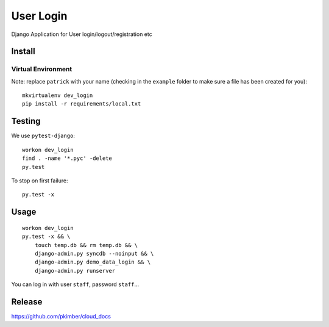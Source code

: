 User Login
**********

Django Application for User login/logout/registration etc

Install
=======

Virtual Environment
-------------------

Note: replace ``patrick`` with your name (checking in the ``example`` folder
to make sure a file has been created for you)::

  mkvirtualenv dev_login
  pip install -r requirements/local.txt

Testing
=======

We use ``pytest-django``::

  workon dev_login
  find . -name '*.pyc' -delete
  py.test

To stop on first failure::

  py.test -x

Usage
=====

::

  workon dev_login
  py.test -x && \
      touch temp.db && rm temp.db && \
      django-admin.py syncdb --noinput && \
      django-admin.py demo_data_login && \
      django-admin.py runserver

You can log in with user ``staff``, password ``staff``...

Release
=======

https://github.com/pkimber/cloud_docs
